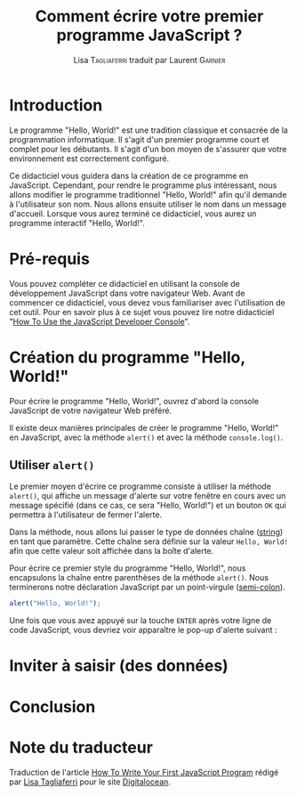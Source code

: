 #+TITLE: Comment écrire votre premier programme JavaScript ?
#+AUTHOR: Lisa \textsc{Tagliaferri} traduit par Laurent \textsc{Garnier}

* Introduction

  Le programme "Hello, World!" est une tradition classique et
  consacrée de la programmation informatique. Il s'agit d'un premier
  programme court et complet pour les débutants. Il s'agit d'un bon
  moyen de s'assurer que votre environnement est correctement
  configuré.

  Ce didacticiel vous guidera dans la création de ce programme en
  JavaScript. Cependant, pour rendre le programme plus intéressant,
  nous allons modifier le programme traditionnel "Hello, World!" afin
  qu'il demande à l'utilisateur son nom. Nous allons ensuite utiliser
  le nom dans un message d'accueil. Lorsque vous aurez terminé ce
  didacticiel, vous aurez un programme interactif "Hello, World!".

* Pré-requis

  Vous pouvez compléter ce didacticiel en utilisant la console de
  développement JavaScript dans votre navigateur Web. Avant de
  commencer ce didacticiel, vous devez vous familiariser avec
  l'utilisation de cet outil. Pour en savoir plus à ce sujet vous
  pouvez lire notre didacticiel "[[https://www.digitalocean.com/community/tutorials/how-to-use-the-javascript-developer-console][How To Use the JavaScript Developer
  Console]]".
  
* Création du programme "Hello, World!"

  Pour écrire le programme "Hello, World!", ouvrez d'abord la console
  JavaScript de votre navigateur Web préféré. 

  Il existe deux manières principales de créer le programme "Hello,
  World!" en JavaScript, avec la méthode =alert()= et avec la méthode
  =console.log()=. 

** Utiliser =alert()=  

   Le premier moyen d'écrire ce programme consiste à utiliser la
   méthode =alert()=, qui affiche un message d'alerte sur votre
   fenêtre en cours avec un message spécifié (dans ce cas, ce sera
   "Hello, World!") et un bouton =OK= qui permettra à l'utilisateur de
   fermer l'alerte.

   Dans la méthode, nous allons lui passer le type de données chaîne
   ([[https://www.digitalocean.com/community/tutorials/how-to-work-with-strings-in-javascript][string]]) en tant que paramètre. Cette chaîne sera définie sur la
   valeur =Hello, World!= afin que cette valeur soit affichée dans la
   boîte d'alerte.

   Pour écrire ce premier style du programme "Hello, World!", nous
   encapsulons la chaîne entre parenthèses de la méthode
   =alert()=. Nous terminerons notre déclaration JavaScript par un
   point-virgule ([[https://www.digitalocean.com/community/tutorials/understanding-syntax-and-code-structure-in-javascript#semicolons][semi-colon]]). 

   #+BEGIN_SRC javascript
     alert("Hello, World!");
   #+END_SRC

   Une fois que vous avez appuyé sur la touche =ENTER= après votre
   ligne de code JavaScript, vous devriez voir apparaître le pop-up
   d'alerte suivant :
  
   #+BEGIN_CENTER
   [[./hw.png]]
   #+END_CENTER
   

* Inviter à saisir (des données)
* Conclusion
* Note du traducteur
  Traduction de l'article [[https://www.digitalocean.com/community/tutorials/how-to-write-your-first-javascript-program][How To Write Your First JavaScript Program]]
  rédigé par [[https://www.digitalocean.com/community/users/ltagliaferri][Lisa Tagliaferri]] pour le site [[https://www.digitalocean.com/][Digitalocean]].
